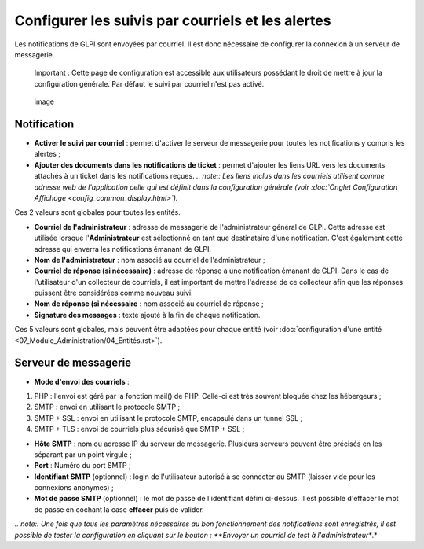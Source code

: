 Configurer les suivis par courriels et les alertes
==================================================

Les notifications de GLPI sont envoyées par courriel. Il est donc nécessaire de configurer la connexion à un serveur de messagerie.

    Important : Cette page de configuration est accessible aux utilisateurs possédant le droit de mettre à jour la configuration générale. Par défaut le suivi par courriel n'est pas activé.

.. figure:: /modules/configuration/images/configurationNotification.png
   :alt: image

   image

Notification
------------

* **Activer le suivi par courriel** : permet d'activer le serveur de messagerie pour toutes les notifications y compris les alertes ;
* **Ajouter des documents dans les notifications de ticket** : permet d'ajouter les liens URL vers les documents attachés à un ticket dans les notifications reçues. *.. note:: Les liens inclus dans les courriels utilisent comme adresse web de l'application celle qui est définit dans la configuration générale (voir :doc:`Onglet Configuration Affichage <config_common_display.html>`).*

Ces 2 valeurs sont globales pour toutes les entités.

* **Courriel de l'administrateur** : adresse de messagerie de l'administrateur général de GLPI. Cette adresse est utilisée lorsque l'\ **Administrateur** est sélectionné en tant que destinataire d'une notification. C'est également cette adresse qui enverra les notifications émanant de GLPI.
* **Nom de l'administrateur** : nom associé au courriel de l'administrateur ;
* **Courriel de réponse (si nécessaire)** : adresse de réponse à une notification émanant de GLPI. Dans le cas de l'utilisateur d'un collecteur de courriels, il est important de mettre l'adresse de ce collecteur afin que les réponses puissent être considérées comme nouveau suivi.
* **Nom de réponse (si nécessaire** : nom associé au courriel de réponse ;
* **Signature des messages** : texte ajouté à la fin de chaque notification.

Ces 5 valeurs sont globales, mais peuvent être adaptées pour chaque entité (voir :doc:`configuration d'une entité <07_Module_Administration/04_Entités.rst>`).

Serveur de messagerie
---------------------

* **Mode d'envoi des courriels** :

1. PHP : l'envoi est géré par la fonction mail() de PHP. Celle-ci est très souvent bloquée chez les hébergeurs ;
2. SMTP : envoi en utilisant le protocole SMTP ;
3. SMTP + SSL : envoi en utilisant le protocole SMTP, encapsulé dans un tunnel SSL ;
4. SMTP + TLS : envoi de courriels plus sécurisé que SMTP + SSL ;

* **Hôte SMTP** : nom ou adresse IP du serveur de messagerie. Plusieurs serveurs peuvent être précisés en les séparant par un point virgule ;

* **Port** : Numéro du port SMTP ;

* **Identifiant SMTP** (optionnel) : login de l'utilisateur autorisé à se connecter au SMTP (laisser vide pour les connexions anonymes) ;

* **Mot de passe SMTP** (optionnel) : le mot de passe de l'identifiant défini ci-dessus. Il est possible d'effacer le mot de passe en cochant la case **effacer** puis de valider.

*.. note:: Une fois que tous les paramètres nécessaires au bon fonctionnement des notifications sont enregistrés, il est possible de tester la configuration en cliquant sur le bouton : **Envoyer un courriel de test à l'administrateur**.*

